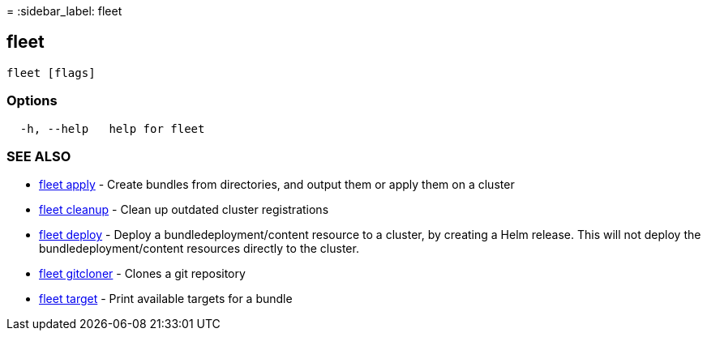 =
:sidebar_label: fleet

== fleet

----
fleet [flags]
----

=== Options

----
  -h, --help   help for fleet
----

=== SEE ALSO

* link:./fleet_apply[fleet apply]	 - Create bundles from directories, and output them or apply them on a cluster
* link:./fleet_cleanup[fleet cleanup]	 - Clean up outdated cluster registrations
* link:./fleet_deploy[fleet deploy]	 - Deploy a bundledeployment/content resource to a cluster, by creating a Helm release. This will not deploy the bundledeployment/content resources directly to the cluster.
* link:./fleet_gitcloner[fleet gitcloner]	 - Clones a git repository
* link:./fleet_target[fleet target]	 - Print available targets for a bundle
